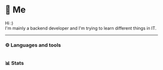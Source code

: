 * 🦋 Me
Hi :)\\
I'm mainly a backend developer and I'm trying to learn different things in IT.
-----
*** ⚙️ Languages and tools
@@html:<img alt="Go" width="40px" src="https://cdn.jsdelivr.net/gh/devicons/devicon/icons/go/go-original.svg" />@@
@@html:<img alt="Python" width="40px" src="https://cdn.jsdelivr.net/gh/devicons/devicon/icons/python/python-original.svg" />@@
@@html:<img alt="Bash" width="40px" src="https://cdn.jsdelivr.net/gh/devicons/devicon/icons/bash/bash-original.svg" />@@
@@html:<img alt="Emacs" width="40px" src="https://cdn.jsdelivr.net/gh/devicons/devicon/icons/emacs/emacs-original.svg" />@@
@@html:<img alt="Postgresql" width="40px" src="https://cdn.jsdelivr.net/gh/devicons/devicon/icons/postgresql/postgresql-original.svg" />@@
@@html:<img alt="Docker" width="40px" src="https://cdn.jsdelivr.net/gh/devicons/devicon/icons/docker/docker-original.svg" />@@
@@html:<img alt="Nixos" width="40px" src="https://cdn.jsdelivr.net/gh/devicons/devicon/icons/nixos/nixos-original.svg" />@@
* 
*** 📊 Stats
#+ATTR_HTML: :alt Github Stats
[[https://github-readme-stats.vercel.app/api?username=tkerm94&show_icons=true&theme=nord&hide_border=true&hide_title=true&card_width=500&.png]]
#+ATTR_HTML: :alt Github Streak
[[https://streak-stats.demolab.com/?user=tkerm94&border_radius=4.5&theme=nord&hide_border=true&card_width=500&.png]]
